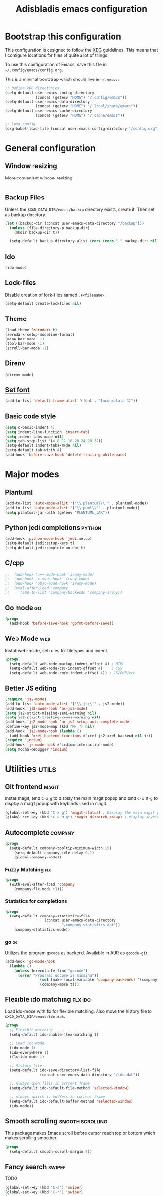 #+TITLE: Adisbladis emacs configuration

* Bootstrap this configuration
This configuration is designed to follow the [[https://ploum.net/207-modify-your-application-to-use-xdg-folders/][XDG]] guidelines. This means that
I configure locations for files of quite a lot of things.

To use this configuration of Emacs, save this file in
=~/.config/emacs/config.org=.

This is a minimal bootstrap which should live in =~/.emacs=:
#+begin_src emacs-lisp :tangle no
  ;; Define XDG directories
  (setq-default user-emacs-config-directory
                (concat (getenv "HOME") "/.config/emacs"))
  (setq-default user-emacs-data-directory
                (concat (getenv "HOME") "/.local/share/emacs"))
  (setq-default user-emacs-cache-directory
                (concat (getenv "HOME") "/.cache/emacs"))

  ;; Load config
  (org-babel-load-file (concat user-emacs-config-directory "/config.org"))
#+end_src

* General configuration
** Window resizing
More convenient window resizing
#+begin_src emacs-lisp :tangle yes
#+end_src

** Backup Files
Unless the =$XGD_DATA_DIR/emacs/backup= directory exists, create it. Then set
as backup directory.

#+begin_src emacs-lisp :tangle yes
  (let ((backup-dir (concat user-emacs-data-directory "/backup")))
    (unless (file-directory-p backup-dir)
      (mkdir backup-dir t))

    (setq-default backup-directory-alist (cons (cons "." backup-dir) nil)))
#+end_src

** Ido
#+begin_src emacs-lisp :tangle yes
(ido-mode)
#+end_src

** Lock-files
Disable creation of lock-files named =.#<filename>=.
#+begin_src emacs-lisp :tangle yes
  (setq-default create-lockfiles nil)
#+end_src

** Theme
#+begin_src emacs-lisp :tangle yes
  (load-theme 'zerodark t)
  (zerodark-setup-modeline-format)
  (menu-bar-mode -1)
  (tool-bar-mode -1)
  (scroll-bar-mode -1)
#+end_src

** Direnv
#+begin_src emacs-lisp :tangle yes
(direnv-mode)
#+end_src

** [[https://stackoverflow.com/questions/3984730/emacs-gui-with-emacs-daemon-not-loading-fonts-correctly][Set font]]
#+begin_src emacs-lisp :tangle yes
  (add-to-list 'default-frame-alist '(font . "Inconsolata 12"))
#+end_src

** Basic code style
#+begin_src emacs-lisp :tangle yes
  (setq c-basic-indent 4)
  (setq indent-line-function 'insert-tab)
  (setq indent-tabs-mode nil)
  (setq tab-stop-list '(4 8 12 16 20 24 28 32))
  (setq-default indent-tabs-mode nil)
  (setq-default tab-width 4)
  (add-hook 'before-save-hook 'delete-trailing-whitespace)
#+end_src
* Major modes
** Plantuml
#+begin_src emacs-lisp :tangle yes
(add-to-list 'auto-mode-alist '("\\.plantuml\\'" . plantuml-mode))
(add-to-list 'auto-mode-alist '("\\.puml\\'" . plantuml-mode))
(setq plantuml-jar-path (getenv "PLANTUML_JAR"))
#+end_src

** Python jedi completions                                           :python:
#+begin_src emacs-lisp :tangle yes
  (add-hook 'python-mode-hook 'jedi:setup)
  (setq-default jedi:setup-keys t)
  (setq-default jedi:complete-on-dot t)
#+end_src

** C/cpp
#+begin_src emacs-lisp :tangle yes
;;  (add-hook 'c++-mode-hook 'irony-mode)
;;  (add-hook 'c-mode-hook 'irony-mode)
;;  (add-hook 'objc-mode-hook 'irony-mode)
;;  (eval-after-load 'company
;;    '(add-to-list 'company-backends 'company-irony))
#+end_src

** Go mode                                                               :go:
#+begin_src emacs-lisp :tangle yes
  (progn
    (add-hook 'before-save-hook 'gofmt-before-save))
#+end_src

** Web Mode                                                             :web:
Install web-mode, set rules for filetypes and indent.

#+begin_src emacs-lisp :tangle yes
  (progn
    (setq-default web-mode-markup-indent-offset 4) ; HTML
    (setq-default web-mode-css-indent-offset 4)    ; CSS
    (setq-default web-mode-code-indent-offset 4)) ; JS/PHP/etc
#+end_src

** Better JS editing
#+begin_src emacs-lisp :tangle yes
  (require 'js2-mode)
  (add-to-list 'auto-mode-alist '("\\.js\\'" . js2-mode))
  (add-hook 'js2-mode-hook 'ac-js2-mode)
  (setq js2-strict-missing-semi-warning nil)
  (setq js2-strict-trailing-comma-warning nil)
  (add-hook 'js2-mode-hook 'ac-js2-setup-auto-complete-mode)
  (define-key js2-mode-map (kbd "M-.") nil)
  (add-hook 'js2-mode-hook (lambda ()
    (add-hook 'xref-backend-functions #'xref-js2-xref-backend nil t)))
  (require 'indium)
  (add-hook 'js-mode-hook #'indium-interaction-mode)
  (setq mocha-debugger 'indium)
#+end_src

* Utilities                                                           :utils:
** Git frontend                                                       :magit:
Install magit, bind =C-x g= to display the main magit popup and bind
=C-x M-g= to display a magit popup with keybinds used in magit.

#+begin_src emacs-lisp :tangle yes
  (global-set-key (kbd "C-x g") 'magit-status) ; Display the main magit popup
  (global-set-key (kbd "C-x M-g") 'magit-dispatch-popup) ; Display keybinds for magit
#+end_src

** Autocomplete                                                     :company:
#+begin_src emacs-lisp :tangle yes
  (progn
    (setq-default company-tooltip-minimum-width 15)
      (setq-default company-idle-delay 0.1)
      (global-company-mode))
#+end_src

*** Fuzzy Matching                                                      :flx:
#+begin_src emacs-lisp :tangle yes
  (progn
    (with-eval-after-load 'company
      (company-flx-mode +1)))
#+end_src

*** Statistics for completions
#+begin_src emacs-lisp :tangle yes
  (progn
    (setq-default company-statistics-file
                    (concat user-emacs-data-directory
                            "/company-statistics.dat"))
      (company-statistics-mode))
#+end_src

*** go                                                                   :go:
Utilizes the program =gocode= as backend. Available in AUR as =gocode-git=.

#+begin_src emacs-lisp :tangle yes
  (add-hook 'go-mode-hook
    (lambda ()
      (unless (executable-find "gocode")
        (error "Program: gocode is missing"))
                  (set (make-local-variable 'company-backends) '(company-go))
                  (company-mode t)))
#+end_src

** Flexible ido matching                                            :flx:ido:
Load ido-mode with flx for flexible matching. Also move the history file to
=$XGD_DATA_DIR/emacs/ido.dat=.

#+begin_src emacs-lisp :tangle no
  (progn
    ;; Flexible matching
    (setq-default ido-enable-flex-matching t)

    ;; Load ido-mode
    (ido-mode 1)
    (ido-everywhere 1)
    (flx-ido-mode 1)

    ;; History file
    (setq-default ido-save-directory-list-file
                  (concat user-emacs-data-directory "/ido.dat"))

    ;; Always open files in current frame
    (setq-default ido-default-file-method 'selected-window)

    ;; Always switch to buffers in current frame
    (setq-default ido-default-buffer-method 'selected-window)
    (ido-mode))
#+end_src

** Smooth scrolling                                        :smooth:scrolling:
This package makes Emacs scroll before cursor reach top or bottom which makes
scrolling smoother.

#+begin_src emacs-lisp :tangle yes
  (progn
    (setq-default smooth-scroll-margin 2))
#+end_src

** Fancy search                                                      :swiper:
TODO
#+begin_src emacs-lisp :tangle yes
  (global-set-key (kbd "C-s") 'swiper)
  (global-set-key (kbd "C-r") 'swiper)
  (progn
    (setq-default ivy-use-virtual-buffers t))
#+end_src

** webpaste                                                           :paste:
Paste whole buffers or parts of buffers to the internet.

#+begin_src emacs-lisp :tangle yes
  (global-set-key (kbd "C-c C-p C-b") 'webpaste-paste-buffer)
  (global-set-key (kbd "C-c C-p C-r") 'webpaste-paste-region)
#+end_src

** Smart-mode-line
#+begin_src emacs-lisp :tangle yes
  (progn
    (setq sml/theme 'powerline)
    (setq sml/no-confirm-load-theme t)
    (sml/setup))
#+end_src

** Syntax checking and linting                                     :flycheck:...
#+begin_src emacs-lisp :tangle yes
  (global-flycheck-mode)
#+end_src
** Nicer handling of parens                                      :smartparen:...
#+begin_src emacs-lisp :tangle yes
  (progn
    (add-hook 'js-mode-hook #'smartparens-mode)
    (add-hook 'html-mode-hook #'smartparens-mode)
    (add-hook 'python-mode-hook #'smartparens-mode)
    (add-hook 'lua-mode-hook #'smartparens-mode)
    (add-hook 'ruby-mode-hook #'smartparens-mode)
    (add-hook 'rust-mode-hook #'smartparens-mode))

#+end_src
** Org exports
#+begin_src emacs-lisp :tangle yes
(eval-after-load "org"
  '(require 'ox-gfm nil t))
#+end_src

* EXWM
#+begin_src emacs-lisp :tangle yes
  (require 'exwm)
  (require 'exwm-randr)
  (require 'exwm-config)
    (add-hook 'exwm-randr-screen-change-hook
    (lambda ()
      (start-process-shell-command
        "xrandr" nil "xrandr --output DP-2-2 --right-of eDP-1 --auto")))

    (add-hook 'exwm-manage-finish-hook
            (lambda ()
              (when (and exwm-class-name
                         (string= exwm-class-name "Yakuake"))
                (exwm-floating-toggle-floating))))

  (defun pnh-run (command)
    (interactive (list (read-shell-command "$ ")))
    (start-process-shell-command command nil command))
    (define-key exwm-mode-map (kbd "s-!") 'pnh-run)
    (global-set-key (kbd "s-!") 'pnh-run)

  (add-hook 'exwm-update-class-hook
            (lambda ()
              (exwm-workspace-rename-buffer exwm-class-name)))

  ;; Note: This approach does not work with Emacs 25 due to a bug of Emacs.
  (add-hook 'exwm-manage-finish-hook
            (lambda ()
              (when (and exwm-class-name
                         (string= exwm-class-name "URxvt"))
                (exwm-input-set-local-simulation-keys '(([?\C-c ?\C-c] . ?\C-c))))))

  (add-hook 'exwm-update-title-hook
            (lambda ()
            (let ((tilde-exwm-title
              (replace-regexp-in-string (getenv "HOME") "~" exwm-title)))
              (exwm-workspace-rename-buffer (format "%s: %s" exwm-class-name tilde-exwm-title)))))

  (require 'desktop-environment)
  (desktop-environment-mode)
  (setq desktop-environment-brightness-set-command "light %s")
  (setq desktop-environment-brightness-normal-decrement "-U 10")
  (setq desktop-environment-brightness-small-decrement "-U 5")
  (setq desktop-environment-brightness-normal-increment "-A 10")
  (setq desktop-environment-brightness-small-increment "-A 5")
  (setq desktop-environment-brightness-get-command "light")
  (setq desktop-environment-brightness-get-regexp "\\([0-9]+\\)\\.[0-9]+")
  (setq desktop-environment-screenlock-command "loginctl lock-session")

  (require 'exwm-systemtray)
  (exwm-systemtray-enable)
  (setq exwm-systemtray-height 16)

  (setq exwm-manage-configurations
        '(((equal exwm-class-name "Firefox Developer Edition")
           simulation-keys (([?\C-q] . [?\C-w])  ; close tab instead of quitting Firefox
                            ([?\C-b] . [left])
                            ([?\C-f] . [right])
                            ([?\C-p] . [up])
                            ([?\C-n] . [down])
                            ([?\C-t] . [?\C-n])
                            ([?\C-s] . [?\C-f])
                            ([?\C-a] . [home])
                            ([?\C-e] . [end])
                            ([?\M-v] . [prior])
                            ([?\C-v] . [next])
                            ([?\C-d] . [delete])))
                            ))

  (exwm-input-set-simulation-keys
   (mapcar (lambda (c) (cons (kbd (car c)) (cdr c)))
           `(("C-b" . left)
             ("C-f" . right)
             ("C-p" . up)
             ("C-n" . down)
             ("C-a" . home)
             ("C-e" . end)
             ("M-v" . prior)
             ("C-v" . next)
             ("C-d" . delete)
             ("C-m" . return)
             ("C-i" . tab)
             ("C-g" . escape)
             ("C-s" . ?\C-f)
             ("C-y" . ?\C-v)
             ("M-w" . ?\C-c)
             ("M-<" . C-home)
             ("M->" . C-end)
             ("C-M-h" . C-backspace))))

  ;; Using ido to change "tabs" in Firefox!
  ;;
  ;; For this to work properly you need to stop opening new tabs and open
  ;; everything in new windows. It sounds crazy, but then you can use ido
  ;; to switch between "tabs" and everything is wonderful.
  ;;
  ;; Step 1: about:config -> browser.tabs.opentabfor.middleclick -> false
  ;; Step 2: change whatever "open link in new tab" binding in Saka Key or
  ;;         whatever you use to open the link in a new window
  ;; Step 3: rebind ctrl-t to open a new window as well
  ;; Step 4: place the following in chrome/userChrome.css in your FF profile:
  ;;         #tabbrowser-tabs { visibility: collapse !important; }
  ;; Step 5: add this code to your exwm config:
  ;; Step 6: restart your browser and enjoy your new C-x b fanciness!
  (defun pnh-trim-non-ff ()
    (cl-delete-if-not (apply-partially 'string-match "- Mozilla Firefox$")
                   ido-temp-list))

  (add-hook 'exwm-manage-finish-hook
            (defun pnh-exwm-manage-hook ()
              (when (string-match "Firefox" exwm-class-name)
                (setq ido-make-buffer-list-hook 'pnh-trim-non-ff))))


  (exwm-input-set-key (kbd "s-g")
    (defun pnh-ff-gsearch ()
      (interactive)
       (browse-url
       (format "https://google.com/search?q=%s"
       (read-string "Terms: ")))))

  (exwm-input-set-key (kbd "s-s")
    (defun pnh-ff-url ()
      (interactive)
       (browse-url
       (read-string "URL: "))))

  (exwm-input-set-key (kbd "s-t")
    (defun pnh-terminal ()
      (interactive)
      (start-process-shell-command "urxvtc" nil "urxvtc")))

  (setq browse-url-firefox-arguments '("-new-window"))

  (defun x11-wm-init () (progn
    (setq exwm-randr-workspace-output-plist '(1 "DP-2-2"))
    (require 'exwm-config)
    (exwm-config-default)
    (exwm-randr-enable))
    (server-start))
#+end_src

* Terminal emulation
#+begin_src emacs-lisp :tangle yes
(require 'vterm)
#+end_src
